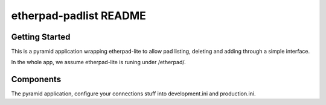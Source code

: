 etherpad-padlist README
==================

Getting Started
---------------

This is a pyramid application wrapping etherpad-lite to allow pad listing, deleting and adding through a simple interface.

In the whole app, we assume etherpad-lite is runing under /etherpad/.

Components
----------

The pyramid application, configure your connections stuff into development.ini and production.ini.

